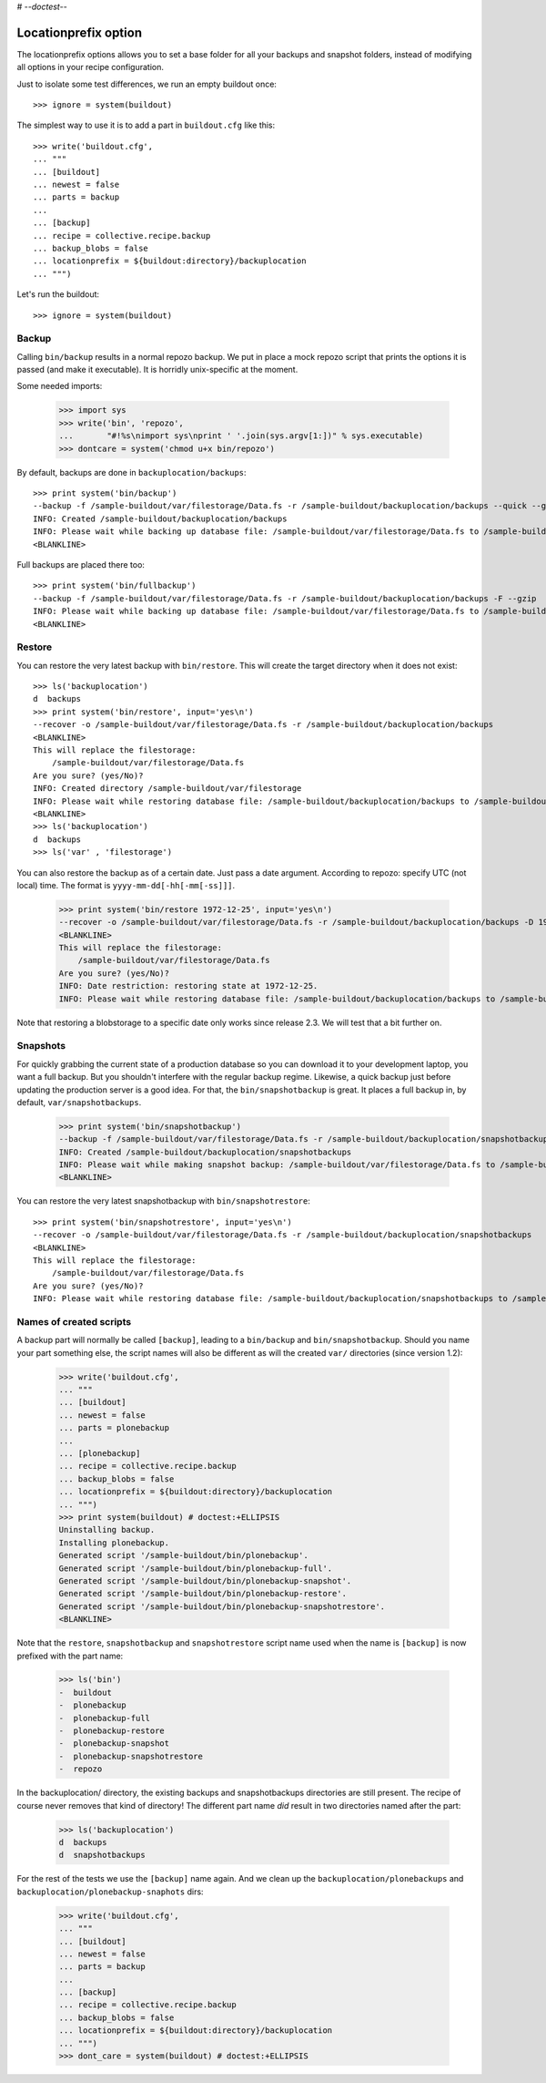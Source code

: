 # -*-doctest-*-

Locationprefix option
=====================

The locationprefix options allows you to set a base folder for all your backups and snapshot folders, instead of modifying all options in your recipe configuration.

Just to isolate some test differences, we run an empty buildout once::

    >>> ignore = system(buildout)

The simplest way to use it is to add a part in ``buildout.cfg`` like this::

    >>> write('buildout.cfg',
    ... """
    ... [buildout]
    ... newest = false
    ... parts = backup
    ...
    ... [backup]
    ... recipe = collective.recipe.backup
    ... backup_blobs = false
    ... locationprefix = ${buildout:directory}/backuplocation
    ... """)

Let's run the buildout::

    >>> ignore = system(buildout)


Backup
------

Calling ``bin/backup`` results in a normal repozo backup. We put in place a
mock repozo script that prints the options it is passed (and make it
executable). It is horridly unix-specific at the moment.

Some needed imports:

    >>> import sys
    >>> write('bin', 'repozo',
    ...       "#!%s\nimport sys\nprint ' '.join(sys.argv[1:])" % sys.executable)
    >>> dontcare = system('chmod u+x bin/repozo')

By default, backups are done in ``backuplocation/backups``::

    >>> print system('bin/backup')
    --backup -f /sample-buildout/var/filestorage/Data.fs -r /sample-buildout/backuplocation/backups --quick --gzip
    INFO: Created /sample-buildout/backuplocation/backups
    INFO: Please wait while backing up database file: /sample-buildout/var/filestorage/Data.fs to /sample-buildout/backuplocation/backups
    <BLANKLINE>

Full backups are placed there too::

    >>> print system('bin/fullbackup')
    --backup -f /sample-buildout/var/filestorage/Data.fs -r /sample-buildout/backuplocation/backups -F --gzip
    INFO: Please wait while backing up database file: /sample-buildout/var/filestorage/Data.fs to /sample-buildout/backuplocation/backups
    <BLANKLINE>


Restore
-------

You can restore the very latest backup with ``bin/restore``.
This will create the target directory when it does not exist::

    >>> ls('backuplocation')
    d  backups
    >>> print system('bin/restore', input='yes\n')
    --recover -o /sample-buildout/var/filestorage/Data.fs -r /sample-buildout/backuplocation/backups
    <BLANKLINE>
    This will replace the filestorage:
        /sample-buildout/var/filestorage/Data.fs
    Are you sure? (yes/No)?
    INFO: Created directory /sample-buildout/var/filestorage
    INFO: Please wait while restoring database file: /sample-buildout/backuplocation/backups to /sample-buildout/var/filestorage/Data.fs
    <BLANKLINE>
    >>> ls('backuplocation')
    d  backups
    >>> ls('var' , 'filestorage')

You can also restore the backup as of a certain date. Just pass a date
argument. According to repozo: specify UTC (not local) time.  The format is
``yyyy-mm-dd[-hh[-mm[-ss]]]``.

    >>> print system('bin/restore 1972-12-25', input='yes\n')
    --recover -o /sample-buildout/var/filestorage/Data.fs -r /sample-buildout/backuplocation/backups -D 1972-12-25
    <BLANKLINE>
    This will replace the filestorage:
        /sample-buildout/var/filestorage/Data.fs
    Are you sure? (yes/No)?
    INFO: Date restriction: restoring state at 1972-12-25.
    INFO: Please wait while restoring database file: /sample-buildout/backuplocation/backups to /sample-buildout/var/filestorage/Data.fs

Note that restoring a blobstorage to a specific date only works since
release 2.3.  We will test that a bit further on.


Snapshots
---------

For quickly grabbing the current state of a production database so you can
download it to your development laptop, you want a full backup. But
you shouldn't interfere with the regular backup regime. Likewise, a quick
backup just before updating the production server is a good idea. For that,
the ``bin/snapshotbackup`` is great. It places a full backup in, by default,
``var/snapshotbackups``.

    >>> print system('bin/snapshotbackup')
    --backup -f /sample-buildout/var/filestorage/Data.fs -r /sample-buildout/backuplocation/snapshotbackups -F --gzip
    INFO: Created /sample-buildout/backuplocation/snapshotbackups
    INFO: Please wait while making snapshot backup: /sample-buildout/var/filestorage/Data.fs to /sample-buildout/backuplocation/snapshotbackups
    <BLANKLINE>

You can restore the very latest snapshotbackup with ``bin/snapshotrestore``::

    >>> print system('bin/snapshotrestore', input='yes\n')
    --recover -o /sample-buildout/var/filestorage/Data.fs -r /sample-buildout/backuplocation/snapshotbackups
    <BLANKLINE>
    This will replace the filestorage:
        /sample-buildout/var/filestorage/Data.fs
    Are you sure? (yes/No)?
    INFO: Please wait while restoring database file: /sample-buildout/backuplocation/snapshotbackups to /sample-buildout/var/filestorage/Data.fs


Names of created scripts
------------------------

A backup part will normally be called ``[backup]``, leading to a
``bin/backup`` and ``bin/snapshotbackup``.  Should you name your part
something else,  the script names will also be different as will the created
``var/`` directories (since version 1.2):

    >>> write('buildout.cfg',
    ... """
    ... [buildout]
    ... newest = false
    ... parts = plonebackup
    ...
    ... [plonebackup]
    ... recipe = collective.recipe.backup
    ... backup_blobs = false
    ... locationprefix = ${buildout:directory}/backuplocation
    ... """)
    >>> print system(buildout) # doctest:+ELLIPSIS
    Uninstalling backup.
    Installing plonebackup.
    Generated script '/sample-buildout/bin/plonebackup'.
    Generated script '/sample-buildout/bin/plonebackup-full'.
    Generated script '/sample-buildout/bin/plonebackup-snapshot'.
    Generated script '/sample-buildout/bin/plonebackup-restore'.
    Generated script '/sample-buildout/bin/plonebackup-snapshotrestore'.
    <BLANKLINE>

Note that the ``restore``, ``snapshotbackup`` and ``snapshotrestore`` script name used when the
name is ``[backup]`` is now prefixed with the part name:

    >>> ls('bin')
    -  buildout
    -  plonebackup
    -  plonebackup-full
    -  plonebackup-restore
    -  plonebackup-snapshot
    -  plonebackup-snapshotrestore
    -  repozo

In the backuplocation/ directory, the existing backups and snapshotbackups directories
are still present.  The recipe of course never removes that kind of directory!
The different part name *did* result in two directories named after the part:

    >>> ls('backuplocation')
    d  backups
    d  snapshotbackups

For the rest of the tests we use the ``[backup]`` name again.  And we clean up
the ``backuplocation/plonebackups`` and ``backuplocation/plonebackup-snaphots`` dirs:

    >>> write('buildout.cfg',
    ... """
    ... [buildout]
    ... newest = false
    ... parts = backup
    ...
    ... [backup]
    ... recipe = collective.recipe.backup
    ... backup_blobs = false
    ... locationprefix = ${buildout:directory}/backuplocation
    ... """)
    >>> dont_care = system(buildout) # doctest:+ELLIPSIS
